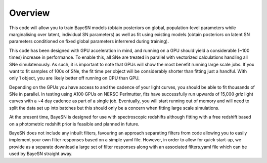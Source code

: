 Overview
===============================

This code will allow you to train BayeSN models (obtain posteriors on global, population-level parameters while
marginalising over latent, individual SN parameters) as well as fit using existing models (obtain posteriors on latent
SN parameters conditioned on fixed global parameters inferrered during training).

This code has been designed with GPU acceleration in mind, and running on a GPU should yield a considerable (~100 times)
increase in performance. To enable this, all SNe are treated in parallel with vectorized calculations handling all SNe
simulatenously. As such, it is important to note that GPUs will show the most benefit running large scale jobs. If you
want to fit samples of 100s of SNe, the fit time per object will be considerably shorter than fitting just a handful.
With only 1 object, you are likely better off running on CPU than GPU.

Depending on the GPUs you have access to and the cadence of your light curves, you should be able to fit thousands of
SNe in parallel. In testing using A100 GPUs on NERSC Perlmutter, fits have successfully run upwards of 15,000 *griz*
light curves with a ~4 day cadence as part of a single job. Eventually, you will start running out of memory and will
need to split the data set up into batches but this should only be a concern when fitting large scale simulations.

..
    To give an indication of performance, previous tests looking at *griz* light curves with a ~4 day cadence have shown
    typical fit times of ~1-1.2s per object for sample sizes upwards of hundreds of SNe. This is the time taken for a full
    MCMC fit across 29 dimensions (including a stretch-like parameter :math:`\theta`, :math:`A_V`, distance modulus, time of
    maximum and 24 parameters relating to the residual intrinsic SN colour distribution).

At the present time, BayeSN is designed for use with spectroscopic redshifts although fitting with a free redshift based
on a photometric redshift prior is feasible and planned in future.

BayeSN does not include any inbuilt filters, favouring an approach separating filters from code allowing you to easily implement your own filter responses based on a simple yaml file. However, in order to allow for quick start-up, we provide as a separate download a large set of filter responses along with an associated filters.yaml file which can be used by BayeSN straight away.